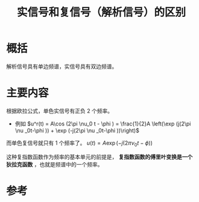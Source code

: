 #+title: 实信号和复信号（解析信号）的区别
#+roam_tags: 
#+roam_alias: 

* 概括
解析信号具有单边频谱，实信号具有双边频谱。
* 主要内容
根据欧拉公式，单色实信号有正负 2 个频率。
- 例如 \(u^r(t) = A\cos (2\pi \nu_0 t - \phi ) = \frac{1}{2}A \left(\exp (j(2\pi \nu _0t-\phi )) + \exp (-j(2\pi \nu _0t-\phi ))\right)\) 

而单色复信号就只有 1 个频率了。
\(u(t) = A\exp (-j(2\pi \nu_0 t - \phi ))\) 

#+begin_note
这种复指数函数作为频率的基本单元的前提是， *复指数函数的傅里叶变换是一个狄拉克函数* ，也就是频谱中的一个频率。
#+end_note
* 参考

